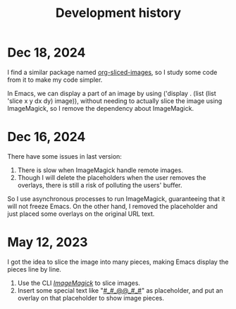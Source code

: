 #+title: Development history

* Dec 18, 2024

I find a similar package named [[https://github.com/jcfk/org-sliced-images][org-sliced-images]], so I study some code from it to make my code simpler.

In Emacs, we can display a part of an image by using ('display . (list (list 'slice x y dx dy) image)), without needing to actually slice the image using ImageMagick, so I remove the dependency about ImageMagick.


* Dec 16, 2024
There have some issues in last version:
1. There is slow when ImageMagick handle remote images.
2. Though I will delete the placeholders when the user removes the overlays, there is still a risk of polluting the users' buffer.

So I use asynchronous processes to run ImageMagick, guaranteeing that it will not freeze Emacs. On the other hand, I removed the placeholder and just placed some overlays on the original URL text.


* May 12, 2023

I got the idea to slice the image into many pieces, making Emacs display the pieces line by line.

1. Use the CLI /[[https://imagemagick.org/][ImageMagick]]/ to slice images.
2. Insert some special text like "__#_#_@@_#_#__" as placeholder, and put an overlay on that placeholder to show image pieces. 


